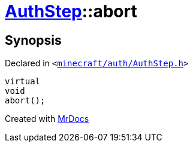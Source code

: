 [#AuthStep-abort]
= xref:AuthStep.adoc[AuthStep]::abort
:relfileprefix: ../
:mrdocs:


== Synopsis

Declared in `&lt;https://github.com/PrismLauncher/PrismLauncher/blob/develop/minecraft/auth/AuthStep.h#L37[minecraft&sol;auth&sol;AuthStep&period;h]&gt;`

[source,cpp,subs="verbatim,replacements,macros,-callouts"]
----
virtual
void
abort();
----



[.small]#Created with https://www.mrdocs.com[MrDocs]#
